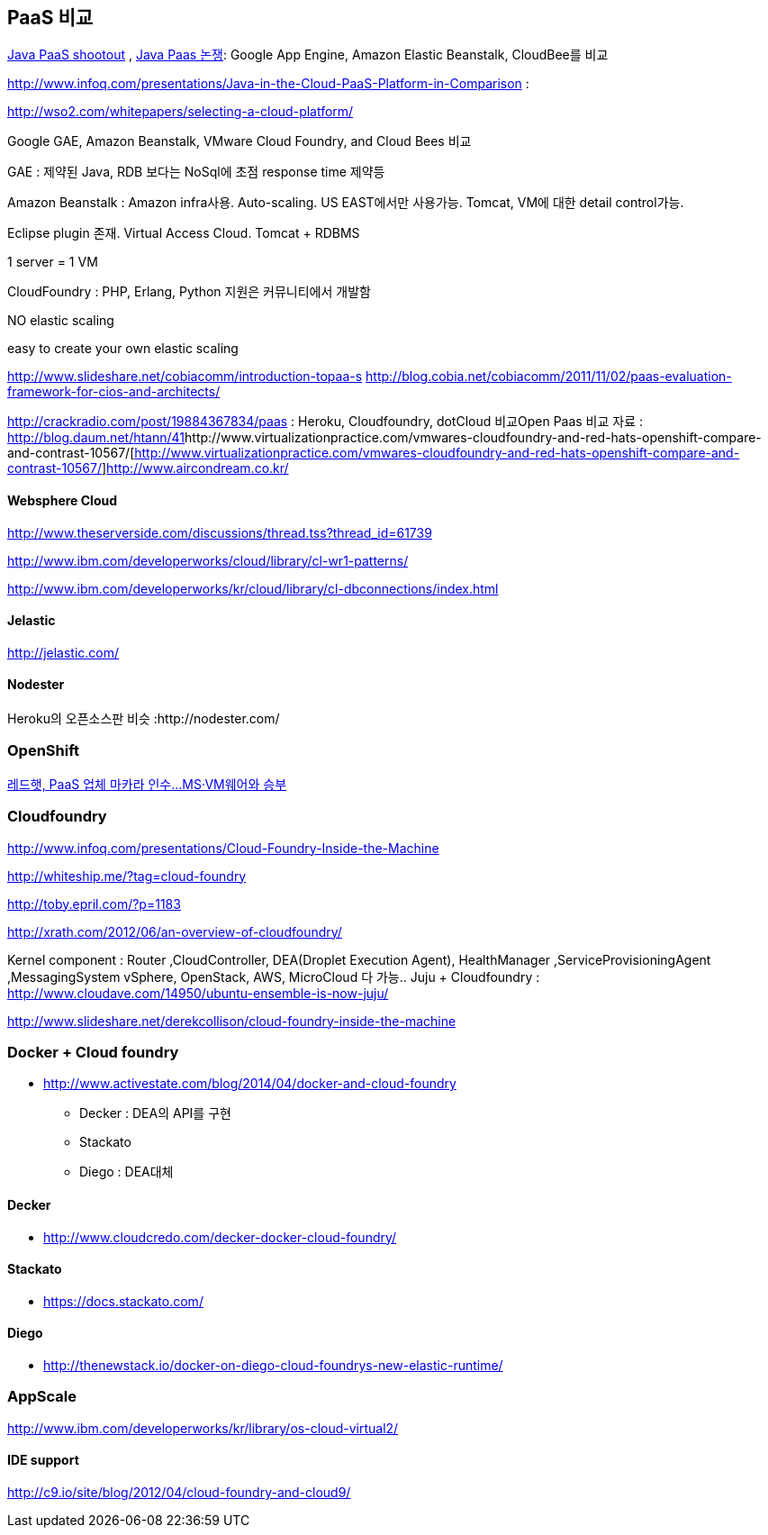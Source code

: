 == PaaS 비교
http://www.ibm.com/developerworks/library/j-paasshootout/[Java PaaS shootout] , https://www.ibm.com/developerworks/kr/library/j-paasshootout/index.html[Java Paas 논쟁]: Google App Engine, Amazon Elastic Beanstalk, CloudBee를 비교

http://www.infoq.com/presentations/Java-in-the-Cloud-PaaS-Platform-in-Comparison[http://www.infoq.com/presentations/Java-in-the-Cloud-PaaS-Platform-in-Comparison] : 

http://wso2.com/whitepapers/selecting-a-cloud-platform/

Google GAE, Amazon Beanstalk, VMware Cloud Foundry, and Cloud Bees 비교

GAE : 제약된 Java, RDB 보다는 NoSql에 초점 response time 제약등

Amazon Beanstalk :  Amazon infra사용. Auto-scaling. US EAST에서만 사용가능. Tomcat, VM에 대한   detail control가능. 

Eclipse plugin 존재. Virtual Access Cloud. Tomcat + RDBMS

1 server = 1 VM

CloudFoundry : PHP, Erlang, Python 지원은 커뮤니티에서 개발함

NO elastic scaling

easy to create your own elastic scaling

http://www.slideshare.net/cobiacomm/introduction-topaa-s[http://www.slideshare.net/cobiacomm/introduction-topaa-s]
http://blog.cobia.net/cobiacomm/2011/11/02/paas-evaluation-framework-for-cios-and-architects/[http://blog.cobia.net/cobiacomm/2011/11/02/paas-evaluation-framework-for-cios-and-architects/]  

http://crackradio.com/post/19884367834/paas[http://crackradio.com/post/19884367834/paas] : Heroku, Cloudfoundry, dotCloud 비교Open Paas 비교 자료 : http://blog.daum.net/htann/41[http://blog.daum.net/htann/41]http://www.virtualizationpractice.com/vmwares-cloudfoundry-and-red-hats-openshift-compare-and-contrast-10567/[http://www.virtualizationpractice.com/vmwares-cloudfoundry-and-red-hats-openshift-compare-and-contrast-10567/]http://www.aircondream.co.kr/[http://www.aircondream.co.kr/]  

==== Websphere Cloud

http://www.theserverside.com/discussions/thread.tss?thread_id=61739[http://www.theserverside.com/discussions/thread.tss?thread_id=61739]

http://www.ibm.com/developerworks/cloud/library/cl-wr1-patterns/[http://www.ibm.com/developerworks/cloud/library/cl-wr1-patterns/]

http://www.ibm.com/developerworks/kr/cloud/library/cl-dbconnections/index.html[http://www.ibm.com/developerworks/kr/cloud/library/cl-dbconnections/index.html]

==== Jelastic

http://jelastic.com/[http://jelastic.com/]

==== Nodester
Heroku의 오픈소스판 비슷 :http://nodester.com/


=== OpenShift

http://news.naver.com/main/read.nhn?mode=LSD&aid=0000005657&oid=293&mid=sec&sid1=105[레드햇, PaaS 업체 마카라 인수...MS·VM웨어와 승부]

=== Cloudfoundry

http://www.infoq.com/presentations/Cloud-Foundry-Inside-the-Machine[http://www.infoq.com/presentations/Cloud-Foundry-Inside-the-Machine]

http://whiteship.me/?tag=cloud-foundry[http://whiteship.me/?tag=cloud-foundry]

http://toby.epril.com/?p=1183[http://toby.epril.com/?p=1183]

http://xrath.com/2012/06/an-overview-of-cloudfoundry/[http://xrath.com/2012/06/an-overview-of-cloudfoundry/]

Kernel component : Router ,CloudController, DEA(Droplet Execution Agent), HealthManager ,ServiceProvisioningAgent ,MessagingSystem
vSphere, OpenStack, AWS, MicroCloud 다 가능..
Juju + Cloudfoundry : http://www.cloudave.com/14950/ubuntu-ensemble-is-now-juju/[http://www.cloudave.com/14950/ubuntu-ensemble-is-now-juju/]

http://www.slideshare.net/derekcollison/cloud-foundry-inside-the-machine[http://www.slideshare.net/derekcollison/cloud-foundry-inside-the-machine]

=== Docker + Cloud foundry
* http://www.activestate.com/blog/2014/04/docker-and-cloud-foundry
** Decker : DEA의 API를 구현
** Stackato
** Diego : DEA대체

==== Decker
* http://www.cloudcredo.com/decker-docker-cloud-foundry/

==== Stackato
* https://docs.stackato.com/

==== Diego
* http://thenewstack.io/docker-on-diego-cloud-foundrys-new-elastic-runtime/


=== AppScale
http://www.ibm.com/developerworks/kr/library/os-cloud-virtual2/[http://www.ibm.com/developerworks/kr/library/os-cloud-virtual2/]  

==== IDE support
http://c9.io/site/blog/2012/04/cloud-foundry-and-cloud9/[http://c9.io/site/blog/2012/04/cloud-foundry-and-cloud9/]

